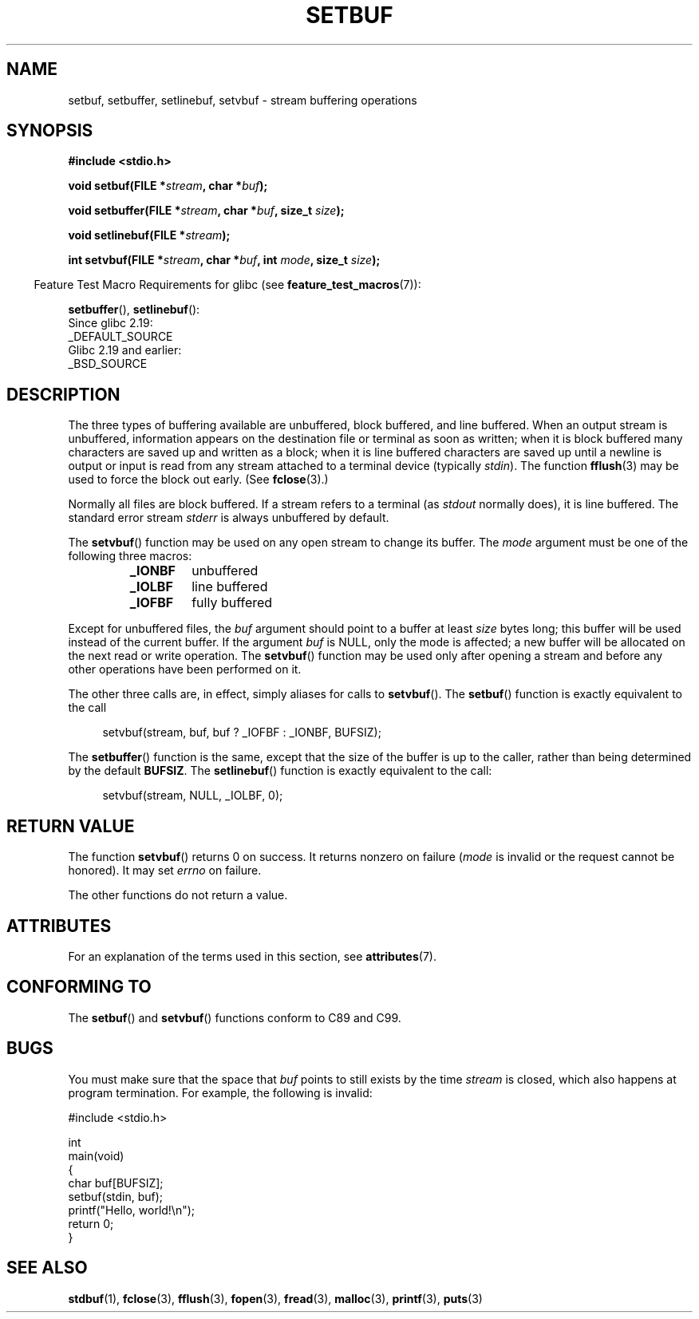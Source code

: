 .\" Copyright (c) 1980, 1991 Regents of the University of California.
.\" All rights reserved.
.\"
.\" This code is derived from software contributed to Berkeley by
.\" the American National Standards Committee X3, on Information
.\" Processing Systems.
.\"
.\" %%%LICENSE_START(BSD_4_CLAUSE_UCB)
.\" Redistribution and use in source and binary forms, with or without
.\" modification, are permitted provided that the following conditions
.\" are met:
.\" 1. Redistributions of source code must retain the above copyright
.\"    notice, this list of conditions and the following disclaimer.
.\" 2. Redistributions in binary form must reproduce the above copyright
.\"    notice, this list of conditions and the following disclaimer in the
.\"    documentation and/or other materials provided with the distribution.
.\" 3. All advertising materials mentioning features or use of this software
.\"    must display the following acknowledgement:
.\"	This product includes software developed by the University of
.\"	California, Berkeley and its contributors.
.\" 4. Neither the name of the University nor the names of its contributors
.\"    may be used to endorse or promote products derived from this software
.\"    without specific prior written permission.
.\"
.\" THIS SOFTWARE IS PROVIDED BY THE REGENTS AND CONTRIBUTORS ``AS IS'' AND
.\" ANY EXPRESS OR IMPLIED WARRANTIES, INCLUDING, BUT NOT LIMITED TO, THE
.\" IMPLIED WARRANTIES OF MERCHANTABILITY AND FITNESS FOR A PARTICULAR PURPOSE
.\" ARE DISCLAIMED.  IN NO EVENT SHALL THE REGENTS OR CONTRIBUTORS BE LIABLE
.\" FOR ANY DIRECT, INDIRECT, INCIDENTAL, SPECIAL, EXEMPLARY, OR CONSEQUENTIAL
.\" DAMAGES (INCLUDING, BUT NOT LIMITED TO, PROCUREMENT OF SUBSTITUTE GOODS
.\" OR SERVICES; LOSS OF USE, DATA, OR PROFITS; OR BUSINESS INTERRUPTION)
.\" HOWEVER CAUSED AND ON ANY THEORY OF LIABILITY, WHETHER IN CONTRACT, STRICT
.\" LIABILITY, OR TORT (INCLUDING NEGLIGENCE OR OTHERWISE) ARISING IN ANY WAY
.\" OUT OF THE USE OF THIS SOFTWARE, EVEN IF ADVISED OF THE POSSIBILITY OF
.\" SUCH DAMAGE.
.\" %%%LICENSE_END
.\"
.\"     @(#)setbuf.3	6.10 (Berkeley) 6/29/91
.\"
.\" Converted for Linux, Mon Nov 29 14:55:24 1993, faith@cs.unc.edu
.\" Added section to BUGS, Sun Mar 12 22:28:33 MET 1995,
.\"                   Thomas.Koenig@ciw.uni-karlsruhe.de
.\" Correction,  Sun, 11 Apr 1999 15:55:18,
.\"     Martin Vicente <martin@netadmin.dgac.fr>
.\" Correction,  2000-03-03, Andreas Jaeger <aj@suse.de>
.\" Added return value for setvbuf, aeb,
.\"
.TH SETBUF 3  2017-09-15 "Linux" "Linux Programmer's Manual"
.SH NAME
setbuf, setbuffer, setlinebuf, setvbuf \- stream buffering operations
.SH SYNOPSIS
.nf
.B #include <stdio.h>
.PP
.BI "void setbuf(FILE *" stream ", char *" buf );
.PP
.BI "void setbuffer(FILE *" stream ", char *" buf ", size_t "  size );
.PP
.BI "void setlinebuf(FILE *" stream );
.PP
.BI "int setvbuf(FILE *" stream ", char *" buf ", int " mode \
", size_t " size );
.fi
.PP
.in -4n
Feature Test Macro Requirements for glibc (see
.BR feature_test_macros (7)):
.in
.PP
.BR setbuffer (),
.BR setlinebuf ():
    Since glibc 2.19:
        _DEFAULT_SOURCE
    Glibc 2.19 and earlier:
        _BSD_SOURCE
.SH DESCRIPTION
The three types of buffering available are unbuffered, block buffered, and
line buffered.
When an output stream is unbuffered, information appears on
the destination file or terminal as soon as written; when it is block
buffered many characters are saved up and written as a block; when it is
line buffered characters are saved up until a newline is output or input is
read from any stream attached to a terminal device (typically \fIstdin\fP).
The function
.BR fflush (3)
may be used to force the block out early.
(See
.BR fclose (3).)
.PP
Normally all files are block buffered.
If a stream refers to a terminal (as
.I stdout
normally does), it is line buffered.
The standard error stream
.I stderr
is always unbuffered by default.
.PP
The
.BR setvbuf ()
function may be used on any open stream to change its buffer.
The
.I mode
argument must be one of the following three macros:
.RS
.TP
.B _IONBF
unbuffered
.TP
.B _IOLBF
line buffered
.TP
.B _IOFBF
fully buffered
.RE
.PP
Except for unbuffered files, the
.I buf
argument should point to a buffer at least
.I size
bytes long; this buffer will be used instead of the current buffer.
If the argument
.I buf
is NULL,
only the mode is affected; a new buffer will be allocated on the next read
or write operation.
The
.BR setvbuf ()
function may be used only after opening a stream and before any other
operations have been performed on it.
.PP
The other three calls are, in effect, simply aliases for calls to
.BR setvbuf ().
The
.BR setbuf ()
function is exactly equivalent to the call
.PP
.in +4n
setvbuf(stream, buf, buf ? _IOFBF : _IONBF, BUFSIZ);
.in
.PP
The
.BR setbuffer ()
function is the same, except that the size of the buffer is up to the
caller, rather than being determined by the default
.BR BUFSIZ .
The
.BR setlinebuf ()
function is exactly equivalent to the call:
.PP
.in +4n
setvbuf(stream, NULL, _IOLBF, 0);
.in
.SH RETURN VALUE
The function
.BR setvbuf ()
returns 0 on success.
It returns nonzero on failure
.RI ( mode
is invalid or the request cannot be honored).
It may set
.I errno
on failure.
.PP
The other functions do not return a value.
.SH ATTRIBUTES
For an explanation of the terms used in this section, see
.BR attributes (7).
.TS
allbox;
lbw23 lb lb
l l l.
Interface	Attribute	Value
T{
.BR setbuf (),
.BR setbuffer (),
.br
.BR setlinebuf (),
.BR setvbuf ()
T}	Thread safety	MT-Safe
.TE
.SH CONFORMING TO
The
.BR setbuf ()
and
.BR setvbuf ()
functions conform to C89 and C99.
.SH BUGS
.\" The
.\" .BR setbuffer ()
.\" and
.\" .BR setlinebuf ()
.\" functions are not portable to versions of BSD before 4.2BSD, and
.\" are available under Linux since libc 4.5.21.
.\" On 4.2BSD and 4.3BSD systems,
.\" .BR setbuf ()
.\" always uses a suboptimal buffer size and should be avoided.
.PP
You must make sure that the space that
.I buf
points to still exists by the time
.I stream
is closed, which also happens at program termination.
For example, the following is invalid:
.PP
.EX
#include <stdio.h>

int
main(void)
{
    char buf[BUFSIZ];
    setbuf(stdin, buf);
    printf("Hello, world!\en");
    return 0;
}
.EE
.SH SEE ALSO
.BR stdbuf (1),
.BR fclose (3),
.BR fflush (3),
.BR fopen (3),
.BR fread (3),
.BR malloc (3),
.BR printf (3),
.BR puts (3)
